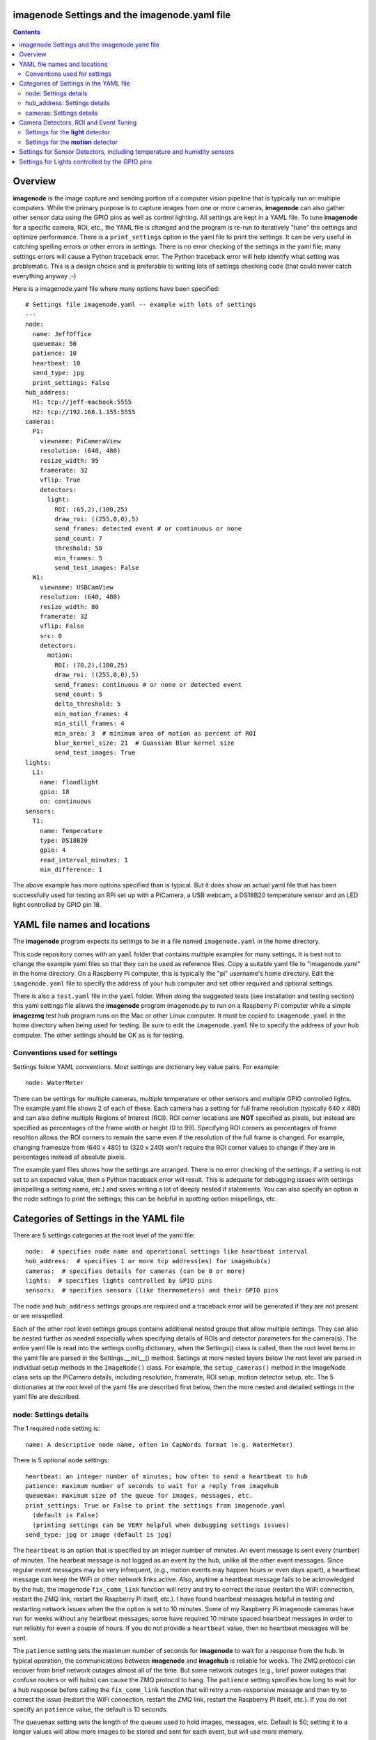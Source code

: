 ==============================================
imagenode Settings and the imagenode.yaml file
==============================================

.. contents::

========
Overview
========

**imagenode** is the image capture and sending portion of a computer vision
pipeline that is typically run on multiple computers. While the primary purpose is
to capture images from one or more cameras, **imagenode** can also gather
other sensor data using the GPIO pins as well as control lighting. All settings
are kept in a YAML file. To tune **imagenode** for a specific camera, ROI, etc.,
the YAML file is changed and the program is re-run to iteratively "tune" the
settings and optimize performance. There is a ``print_settings`` option in the
yaml file to print the settings. It can be very useful in catching spelling
errors or other errors in settings. There is no error checking of the settings
in the yaml file; many settings errors will cause a Python traceback error.
The Python traceback error will help identify what setting was problematic.
This is a design choice and is preferable to writing lots of settings checking
code (that could never catch everything anyway ;-)

Here is a imagenode.yaml file where many options have been specified::

  # Settings file imagenode.yaml -- example with lots of settings
  ---
  node:
    name: JeffOffice
    queuemax: 50
    patience: 10
    heartbeat: 10
    send_type: jpg
    print_settings: False
  hub_address:
    H1: tcp://jeff-macbook:5555
    H2: tcp://192.168.1.155:5555
  cameras:
    P1:
      viewname: PiCameraView
      resolution: (640, 480)
      resize_width: 95
      framerate: 32
      vflip: True
      detectors:
        light:
          ROI: (65,2),(100,25)
          draw_roi: ((255,0,0),5)
          send_frames: detected event # or continuous or none
          send_count: 7
          threshold: 50
          min_frames: 5
          send_test_images: False
    W1:
      viewname: USBCamView
      resolution: (640, 480)
      resize_width: 80
      framerate: 32
      vflip: False
      src: 0
      detectors:
        motion:
          ROI: (70,2),(100,25)
          draw_roi: ((255,0,0),5)
          send_frames: continuous # or none or detected event
          send_count: 5
          delta_threshold: 5
          min_motion_frames: 4
          min_still_frames: 4
          min_area: 3  # minimum area of motion as percent of ROI
          blur_kernel_size: 21  # Guassian Blur kernel size
          send_test_images: True
  lights:
    L1:
      name: floodlight
      gpio: 18
      on: continuous
  sensors:
    T1:
      name: Temperature
      type: DS18B20
      gpio: 4
      read_interval_minutes: 1
      min_difference: 1

The above example has more options specified than is typical. But it does
show an actual yaml file that has been successfully used for testing
an RPi set up with a PiCamera, a USB webcam, a DS18B20 temperature sensor
and an LED light controlled by GPIO pin 18.

=============================
YAML file names and locations
=============================

The **imagenode** program expects its settings to be in a file named
``imagenode.yaml`` in the home directory.

This code repository comes with an ``yaml`` folder that contains multiple examples
for many settings. It is best not to change the example yaml files so that they
can be used as reference files. Copy a suitable yaml file to "imagenode.yaml"
in the home directory. On a Raspberry Pi computer, this is typically the "pi"
username's home directory. Edit the ``imagenode.yaml`` file to specify the
address of your hub computer and set other required and optional settings.

There is also a ``test.yaml`` file in the ``yaml`` folder. When doing the suggested
tests (see installation and testing section) this yaml settings file allows
the **imagenode** program imagenode.py to run on a Raspberry Pi computer while
a simple **imagezmq** test hub program runs on the Mac or other Linux computer.
It must be copied to ``imagenode.yaml`` in the home directory when being
used for testing. Be sure to edit the ``imagenode.yaml`` file to specify the
address of your hub computer. The other settings should be OK as is for testing.

Conventions used for settings
=============================

Settings follow YAML conventions. Most settings are dictionary key value pairs.
For example::

  node: WaterMeter

There can be settings for multiple cameras, multiple temperature or other sensors
and multiple GPIO controlled lights. The example.yaml file shows 2 of each of
these. Each camera has a setting for full frame resolution (typically 640 x
480) and can also define multiple Regions of Interest (ROI). ROI corner locations
are **NOT** specified as pixels, but instead are specified as percentages of the
frame width or height (0 to 99). Specifying ROI corners as percentages of frame
resoltion allows the ROI corners to remain the same even if the resolution
of the full frame is changed. For example, changing framesize from (640 x 480) to
(320 x 240) won't require the ROI corner values to change if they are in
percentages instead of absolute pixels.

The example.yaml files shows how the settings are arranged. There is no error
checking of the settings; if a setting is not set to an expected value, then
a Python traceback error will result. This is adequate for debugging issues
with settings (mispelling a setting name, etc.) and saves writing a lot of
deeply nested if statements. You can also specify an option in the node settings
to print the settings; this can be helpful in spotting option mispellings, etc.

=======================================
Categories of Settings in the YAML file
=======================================

There are 5 settings categories at the root level of the yaml file::

  node:  # specifies node name and operational settings like heartbeat interval
  hub_address:  # specifies 1 or more tcp address(es) for imagehub(s)
  cameras:  # specifies details for cameras (can be 0 or more)
  lights:  # specifies lights controlled by GPIO pins
  sensors:  # specifies sensors (like thermometers) and their GPIO pins

The ``node`` and ``hub_address`` settings groups are required and a traceback
error will be generated if they are not present or are misspelled.

Each of the other root level settings groups contains additional nested groups
that allow multiple settings. They can also be nested further as needed
especially when specifying details of ROIs and detector parameters for the
camera(s). The entire yaml file is read into the settings.config dictionary,
when the Settings() class is called, then the root level items in the yaml
file are parsed in the Settings.__init__() method. Settings at more nested
layers below the root level are parsed in individual setup methods in the
``ImageNode()`` class. For example, the ``setup_cameras()`` method in the
ImageNode class sets up the PiCamera details, including resolution, framerate,
ROI setup, motion detector setup, etc. The 5 dictionaries at the root level of
the yaml file are described first below, then the more nested and detailed
settings in the yaml file are described.

node: Settings details
======================

The 1 required ``node`` setting is::

  name: A descriptive node name, often in CapWords format (e.g. WaterMeter)

There is 5 optional ``node`` settings::

  heartbeat: an integer number of minutes; how often to send a heartbeat to hub
  patience: maximum number of seconds to wait for a reply from imagehub
  queuemax: maximum size of the queue for images, messages, etc.
  print_settings: True or False to print the settings from imagenode.yaml
    (default is False)
    (printing settings can be VERY helpful when debugging settings issues)
  send_type: jpg or image (default is jpg)

The ``heartbeat`` is an option that is specified by an integer number of
minutes. An event message is sent every (number) of minutes. The hearbeat
message is not logged as an event by the hub, unlike all the other event
messages. Since regular event messages may be very infrequent, (e.g., motion
events may happen hours or even days apart), a heartbeat message can keep
the WiFi or other network links active. Also, anytime a heartbeat message
fails to be acknowledged by the hub, the imagenode ``fix_comm_link`` function
will retry and try to correct the issue (restart the WiFi connection, restart
the ZMQ link, restart the Raspberry Pi itself, etc.). I have found heartbeat
messages helpful in testing and restarting network issues when the the option
is set to 10 minutes. Some of my Raspberry Pi imagenode cameras have run for
weeks without any heartbeat messages; some have required 10 minute spaced
heartbeat messages in order to run reliably for even a couple of hours. If you
do not provide a ``heartbeat`` value, then no heartbeat messages will be sent.

The ``patience`` setting sets the maximum number of seconds for **imagenode**
to wait for a response from the hub. In typical operation, the communications
between **imagenode** and **imagehub** is reliable for weeks. The ZMQ protocol
can recover from brief network outages almost all of the time. But some network
outages (e.g., brief power outages that confuse routers or wifi hubs) can cause
the ZMQ protocol to hang. The ``patience`` setting specifies how long to wait
for a hub response before calling the ``fix_comm_link`` function that will retry
a non-responsive message and then try to correct the issue (restart the WiFi
connection, restart the ZMQ link, restart the Raspberry Pi itself, etc.). If
you do not specify an ``patience`` value, the default is 10 seconds.

The ``queuemax`` setting sets the length of the queues used to hold images,
messages, etc. Default is 50; setting it to a longer values will allow more
images to be stored and sent for each event, but will use more memory.

The ``send_type`` setting sets image transmission type. The **imagezmq**
possible transmission types are ``image`` (for full size uncompressed OpenCV
images) or ``jpg`` (for jpeg compressed images). The default is ``jpg``, because
it saves network bandwidth with minimal image information loss. The ``image``
setting will send unmodified OpenCV images, but they are very large compared to
jpg compressed images and should only be used when really needed.

hub_address: Settings details
=============================

There must be at least one hub address specified. If more than one hub
address is listed, the one labeled H1: will be used first, then if it fails
to respond, the one labeled H2: will be tried next, etc. Hub addresses have
the following formats::

  H1: tcp://jeff-macbook:5555
  H2: tcp://192.168.1.155:5555
  H3: tcp://jeff-mac-air11:5555

The label H1 is required, even if there is only 1 hub address.

cameras: Settings details
=========================

Cameras are optional. While there is typically one camera (e.g., one PiCamera
is typically the only camera on a Raspberry Pi), it is also possible to have
multiple cameras. If there are no cameras, the cameras section of the YAML file
can be empty. For each camera, there are a variety of possible settings such as
those shown below::

  P1:
    view: Window
    resolution: (640,480)
    framerate: 8
    vflip: False
    resize_width: 80
    send_type: jpg   # or image
    send_frames:  # continuous or none or detected event
    src: 0  # for webcams only, src is passed to cv2.VideoCapture()
    detectors:
      motion:
        resize_width: 80 # resize to 80% of existing width
        ROI:
          corners: ((10, 15),(75, 99)) # like OpenCV rectangle drawing, but %
          delta_threshold:
          frame_spread:
      light:
        resize_width: 90  # resize to 90% of existing width
        ROI: ((0, 0),(100, 100))  # This ROI is all of the image (in percent)
        threshold: 25
        percent: 70

If there is a camera, the camera label ('P1' or 'W1' etc.) designates the camera
type. 'P1' designates a PiCamera. 'W1', 'W2', etc. designate webcams. Most other
settings are optional and provide camera specific settings.

Note that most webcams have preset fixed values for resolution, framerate,
etc. that cannot be changed. Check the docs for your webcam and test it with
cv2.VideoCapture(). PiCameras will typically use settings for resolution and
framerate, but many other settings, such as 'exposure_mode = sports' can be
set if needed. See the PiCamera readthedocs for the detailed API.

``view`` is an optional setting. It is required when there are multiple
cameras to give each one a unique viewname. For example, the node could be named
``JeffOffice`` and could have one camera with ``viewname: window`` and another
camera with ``viewname: door`` to distinguish the two camera's fields of view.
Thus, one camera's images would be named 'JeffOffice window' and the other
camera's images would be named 'JeffOffice door'.

``vflip`` is an optional setting. If the camera image needs to be vertically
flipped, set ``vflip: True``. The default if not present is ``False``.

``resize_width`` is an optional setting. It allows for resizing the image,
keeping the same aspect ratio, but reducing the image size by specifying the
desired width. The width is an integer percentage value from 0 to 99.
For example, ``resize_width: 80`` would reduce the width 80%, and the height
proportionally, keeping the same aspect ratio.

```send_frames`` is an optional setting. If set to ``continuous``, then images
are sent continuously as they are read from the camera. If set to ``event``
then images are sent when an event occurs, such as motion detected or a light
level change detected. If set to ``none``, then images are never sent from the
camera (useful when testing other sensors, for example).

``src`` is an optional setting that only applies to webcams, not PiCameras. If
a webcam is being specified, ``src`` is set to 0 or 1 or 2, etc. This value is
passed along to cv2.VideoCapture() to select a webcam. The value defaults to 0,
which is the first webcam detected. If you have more than one webcam, you should
set the ``src`` value to the next integer for each webcam. You may have to do
some testing to determine which cv2.VideoCapture(src) value is assigned to which
webcam.

``send_debug`` is an optional setting.  Typically, each camera sends each image in
its natural color state, with no intermediate computed images being sent. Examples
of computed images include grayscale, motion difference, thresholded, etc. When
tuning a detector, it is helpful to send computed images along with the natural
color images. The ``send_debug`` setting allows choosing which computed image
types to send. For example, ``send_debug = (grayscale, threshold)`` would send the
computed grayscale and the computed threshold images in addition to the
natural color images. The choices for computed images are different for each
detector; see the detector section for more details.

See the "Camera Detectors, ROI and Event Tuning" section below for details on
how detectors, events and related settings are defined and implemented for each
camera.

======================================
Camera Detectors, ROI and Event Tuning
======================================

Cameras can be used to capture and send images continuously, but that takes a
lot of network bandwidth and is likely to send a lot of "boring, repetitious and
often useless" images. While ``continuous`` is indeed a valid camera ``send_frames``
setting, it is more common and useful to send images only when some event is
detected. Was motion detected in a certain ROI? Did the light in the garage
come on? Did the water meter needle move? There are settings for detectors that
can specify how events are detected. The code and the yaml file for **imagenode**
detectors and event tuning is continuously evolving, but three detectors that we
use a lot are ``light``, ``motion`` and ``color``.

At least one detector must be specified.  The simplest detector is the **light**
detector and is the one that is used for camera positioning and testing. It is
also the one that is used for running the tests described in the README.

The ROI for a detector is a rectangle within the image that will be used by
the detection algorithm. For a motion detector, the ROI coordinates define the
rectangle in which to detect motion. For a light detector, the ROI coordinates
define the rectangle in which to count pixels that are above some light (pixel
intensity) value. Specifying an ROI is optional; if no ROI is explicitly
specified, then the entire image is used as the ROI.

ROIs are specified the same way that OpenCV specifies rectangles for drawing,
except that corners are specified in percentages of full frame pixels rather
than raw pixels. You specify an ROI rectangle by providing the coordinates of
the top left corner, followed by the coordinates of the bottom right corner.
Each corner is a tuple where the first number specifies the distance from the
left edge of the frame and the second value specifies the distance from the top
edge of the frame.

These numbers are given in integer percent values (0 to 100) of the image size.
See the above section called "Conventions used in settings" for an explanation
of the use of percentages versus absolute pixel coordinate values.

For example, if the original image size is 640 x 480, then:

- ((0,0),(100,100)) would specify an ROI that is the full image. This is the
  default ROI if not ROI is explicitly specified.

- ((40,40),(60,60)) would specify an ROI in the center that stretches from 40
  percent to 60 percent in each dimension. In pixels, that would be
  ((256,192),(384,288)) for an original image size of 640 x 480.

- ((15,30),(70,85)) would specify an ROI rectangle with the upper left corner at
  15 percent from the left of the frame and 30 percent from the top of the
  frame. The lower right corner would be 70 percent from the left of the frame
  and 85 percent from the top of the frame. In pixels, that would be
  ((96,144),(448,408)) for an original image size of 640 x 480.

A detector can also draw the ROI rectangle onto the images that are sent by
specifying the color of the rectangle and the pixel width of the drawing line.
For example::

  draw_roi: ((255,0,0),5)

would draw the ROI rectangle on the sent images as a blue line that is 5 pixels
wide. The syntax for specifying the rectangle color and line width is the same
as the cv2.rectangle() drawing function. The cv2.rectangle() drawing function
is used to draw the rectangle on each image before sending.

Settings for the **light** detector
===================================

The **light** detector type sends an event message (and event image frames) when
an ROI changes from dark to lighted or from lighted to dark. There are 2 states
detected by the light detector: "dark" and "lighted".

Here is an example of the **light** detector settings::

  detectors:
    light:
      ROI: ((10,35),(40,85))
      draw_roi: ((255,0,0),5) # draw ROI rectangle with blue 5 pixel line
      threshold: 25
      percent: 70
      min_frames: 5
      send_frames: detected event  # or continuous or none
      send_count: 5
      send_test_images: False

Intensity, pixel intensity, and brightness are all synonyms for how much light is
captured by the camera. The light detector is used to measure light versus
dark in the specified ROI. Knowing how many pixels are above a
specified value can tell us if the ROI is lighted or dark.  This can be useful in
a variety of applications. For example, one way to tell if a typical garage door
has been opened or closed is to watch for the garage to become lighted, because
most garage door openers turn on a garage light when the garage door is opened.

All images are converted to grayscale before light value detection.

The **light** detector needs to have 3 values provided:

1. threshold: an intensity threshold value (0 to 255) that is "bright enough" to
   count as lighted. Any pixel intensity value equal to or greater than the
   threshold value will cause that pixel to be counted as "lighted". Any pixel
   intensity value less than the threshold value will be counted as "dark".
2. percent: the percentage of pixels in the ROI that must exceed the
   threshold intensity value in order to declare the ROI state as "lighted". If
   fewer than this percentage of pixels exceeds the Threshold, then the ROI state
   is "dark".
3. min_frames: the minimum number of frames that counts as a change of state.
   This specifies how many frames must exceed the threshold and percent values
   in order to change the state from "lighted" to "dark" or vice versa. This
   setting can be adjusted to prevent minor light transients from causing a
   "flickering" of the state. Setting this number higher will make the make the
   state change less sensitive to transient light changes, but also make it take
   longer to detect a change. A typical value would be 5 frames. The default
   value is 5 frames.

For example,::

  threshold: 25
  percent: 40
  min_frames: 5

would mean that 40 percent of the pixels in the ROI would need to have a pixel
intensity of 25 or greater to detect a state of "lighted". If less than 40
percent of pixels had a pixel intensity of 25 or greater, then the state would
be "dark". A minimum of 5 frames must exceed the threshold for the state to
change.

Additional methods for "detecting light" may be added later. For example, an
intensity detector may compare average pixel intensity **in** the ROI to average
pixel intensity **outside** the ROI. If you have ideas for other light intensity
detectors, open an issue or pull request.

There are 3 additional options that don't affect how motion is detected, but do
affect how it is recorded:
1. send_frames: How images should be sent to the hub. Options are:
   - "detected event": this will send "send_count" frames when the state changes
     from "still" to "moving" or vice versa.
   - "continuous": this will send images to the hub continuously and is used for
     testing option settings. It allows the hub to display images in real time.
     It is most often used with the send_test_images option.
   - "none": this will send no images to the hub at all. It is used when all
     that is desired is event messages and images aren't needed. It can save
     network bandwidth for simple motion detection tasks.
2. send_count: how many images to send when an event occurs.
3. send_test_images: Set to True, this will send additional test images for
   viewing the effect of option setting changes. The additional test images that
   are sent are ROI, ROI grayscale, ROI frameDelta (showing the pixel differences
   between the current image and the average of past images) and the ROI
   thresholded image where all the frameDelta pixels are thresholded to black
   or white per the delta_threshold option. Watching the continuous frames and
   these additional test images improves tuning the options to the desired
   motion detection level.

Settings for the **motion** detector
====================================

The ``motion`` detector settings are more complex::

  detectors:
    motion:
      ROI: (70,2),(100,25)
      draw_roi: ((255,0,0),5)
      delta_threshold: 5
      min_motion_frames: 4
      min_still_frames: 4
      min_area: 3  # minimum area of motion as percent of ROI
      blur_kernel_size: 21  # Guassian Blur kernel size
      send_frames: detected event # or continuous # or none
      send_count: 5
      send_test_images: False

The motion detector watches the ROI for motion by comparing the most recent
image to an average of previous images. The code for the detector is adapted
from a motion detector tutorial post by Adrian Rosebrock on PyImageSearch.com.
See README.rst for a link to that post.

The motion detector detects 2 states, ``moving`` and ``still``. An event is
sent (as an event message and some event images) whenever the motion state
changes. The detector is setup to send only a few images (determined by the
``send_count`` option) at each state change. This is a specific design choice.
For example, when a water meter needle starts moving, it is enough to send a
few frames when then needle starts moving and a few frames when it stops moving.
The continuous sending of frames during needle movement does not add any useful
information. Some motion detection software sends all frames when motion is
detected; the current **imagenode** motion detector doesn't do that (but the
code could be changed to make it behave that way).

All images are converted to grayscale before motion detection is done.

There are 4 primary options to tune the motion detector:
1. delta_threshold: the minimum intensity difference between the current image
   and the weighted average of past images required to count a given pixel as
   'motion'. Smaller values cause more motion to be detected. Larger values will
   cause less motion to be detected. Typical values are 3 to 10.
2. min_area: How much of the ROI has to have pixels show motion to cause the
   change to the "moving" state. This is specified as a percent of ROI and the
   value varies widely depending on ROI size, motion type, etc.
3. blur_kernel_size: Images are "blurred" using the OpenCV GaussianBlur method.
   This option chooses the kernel size in pixels. Typical values are 5 to 23.
4. min_motion_frames: The minimum number of frames with detected motion to change
   the state to "moving". Typical values are 3 to 7 frames of motion.
5. min_still_frames: The minimum number of frames with no detected motion to
   change the state to "still". Typical values are 3 to 7 frames of no motion.

All of these values are tuned to get the motion detection results that are
desired. There is a send_test_images option that allows real time viewing
of the intermediate computed ROI values so you can try different values and
see which ones best track the motion you are trying to detect. Tuning is a
trial and error process of changing the option values and watching the various
intermediate images sent by the send_test_images option.

For example,::

  delta_threshold: 25
  min_area: 40
  blur_kernel_size: 15
  min_motion_frames: 5
  min_still_frames: 3

would mean that the newest image pixel intensity value would be subtracted from
the weighted average pixel of past images, and the absolute value of that
difference would need to be greater than 25 for the pixel to be counted as
"moving". A minimum of 40 percent of the pixels would have to have that
difference to count the frame as "moving". The image would be blurred with a
kernel size of 15, and a minimum of 5 frames in a row would have to be detected
as "moving" for the state to change to "moving". Once there was a state of
"moving", a minimum of 3 frames would need to have no motion detected to change
the state to "still".

There are 3 additional options that don't affect how motion is detected, but do
affect how it is recorded:
1. send_frames: How images should be sent to the hub. Options are:
   - "detected event": this will send "send_count" frames when the state changes
     from "still" to "moving" or vice versa.
   - "continuous": this will send images to the hub continuously and is used for
     testing option settings. It allows the hub to display images in real time.
     It is most often used with the send_test_images option.
   - "none": this will send no images to the hub at all. It is used when all
     that is desired is event messages and images aren't needed. It can save
     network bandwidth for simple motion detection tasks.
2. send_count: how many images to send when an event occurs.
3. send_test_images: Set to True, this will send additional test images for
   viewing the effect of option setting changes. The additional test images that
   are sent are ROI, ROI grayscale, ROI frameDelta (showing the pixel differences
   between the current image and the average of past images) and the ROI
   thresholded image where all the frameDelta pixels are thresholded to black
   or white per the delta_threshold option. Watching the continuous frames and
   these additional test images improves tuning the options to the desired
   motion detection level.

=========================================================================
Settings for Sensor Detectors, including temperature and humidity sensors
=========================================================================

Raspberry Pi computers can have various sensors attached to the GPIO pins.
The two types I have used are the DS18B20 "1 wire" temperature sensors and the
DHT temperature / humidity sensors. There is ongoing testing with DHT22 temperature
and humidity combined sensors and other sensors such as PIR (passive infrared)
sensors for motion detection. That code will be added to the repository when it
has been more thoroughly tested. Sensors use the RPi.GPIO module and can only
be run on Raspberry Pi computers.

There are 5 options to set up reading the temperature DS18B20 sensor::

  name: Temperature
  type: DS18B20
  gpio: 4
  read_interval_minutes: 30
  min_difference: 1

1. name: The name you specify here will be the name that is put into the event
   log messages recorded by the hub.
2. type: DS18B20 is the only choice for now; others are in testing
3. gpio: Which GPIO pin to read the sensor from. Pin 4 is the one most commonly
   used for "one-wire" sensors like the DS18B20
4. read_interval_minutes: How often the sensor measurements should be read,
   specified in minutes
5. min_difference: The minimum temperature change from the last reading that
   will cause an event message to be sent to the hub. Typically set to 1 or 2
   degrees.

When the sensor takes a reading that meets the ``min_difference`` requirement,
a message of this format is placed into the ``send_q`` for sending to the hub::

  Barn |temperature | 75 F

The temperature readings are not taken during the main event loop that captures,
processes and sends images. Instead, the check_temperature() function uses a
separate Python thread to start a timer thread that checks the temperature probe
at intervals specified by the ``read_interval_minutes`` option.

===============================================
Settings for Lights controlled by the GPIO pins
===============================================

Raspberry Pi PiCameras often use supplemental lighting, which is controlled
using the GPIO pins on the RPi. For example, in our water meter motion detector,
there are a set of LEDs that light up the water meter. They are controlled by
the Raspberry Pi computer GPIO pins. The GPIO pins don't typically power the
LEDs directly, but instead use some electronic switch (such as an N channel
MOSFET) to turn on the LEDs.

There are 3 options for set up turning on the GPIO pins::

  name: floodlight
  gpio: 18
  on: continuous

1. name: name of the light, e.g., "floodlight" or "overhead spotlight"
2. gpio: Which GPIO pin is used to signal the LED electronic switching device
3. on: When to turn on the LEDs. Settings include:
   - continuous
   - timed: times of day to have lights turn on and off

There can be multiple lights specified, but each one would require a different
gpio pin to be specified as well.

Additional methods of controlling lights are in development, such as
testing for an average image brightness level to turn on a light. For example,
a light could be turned on if the brightness level of the camera field of view
drops to a dark value.
